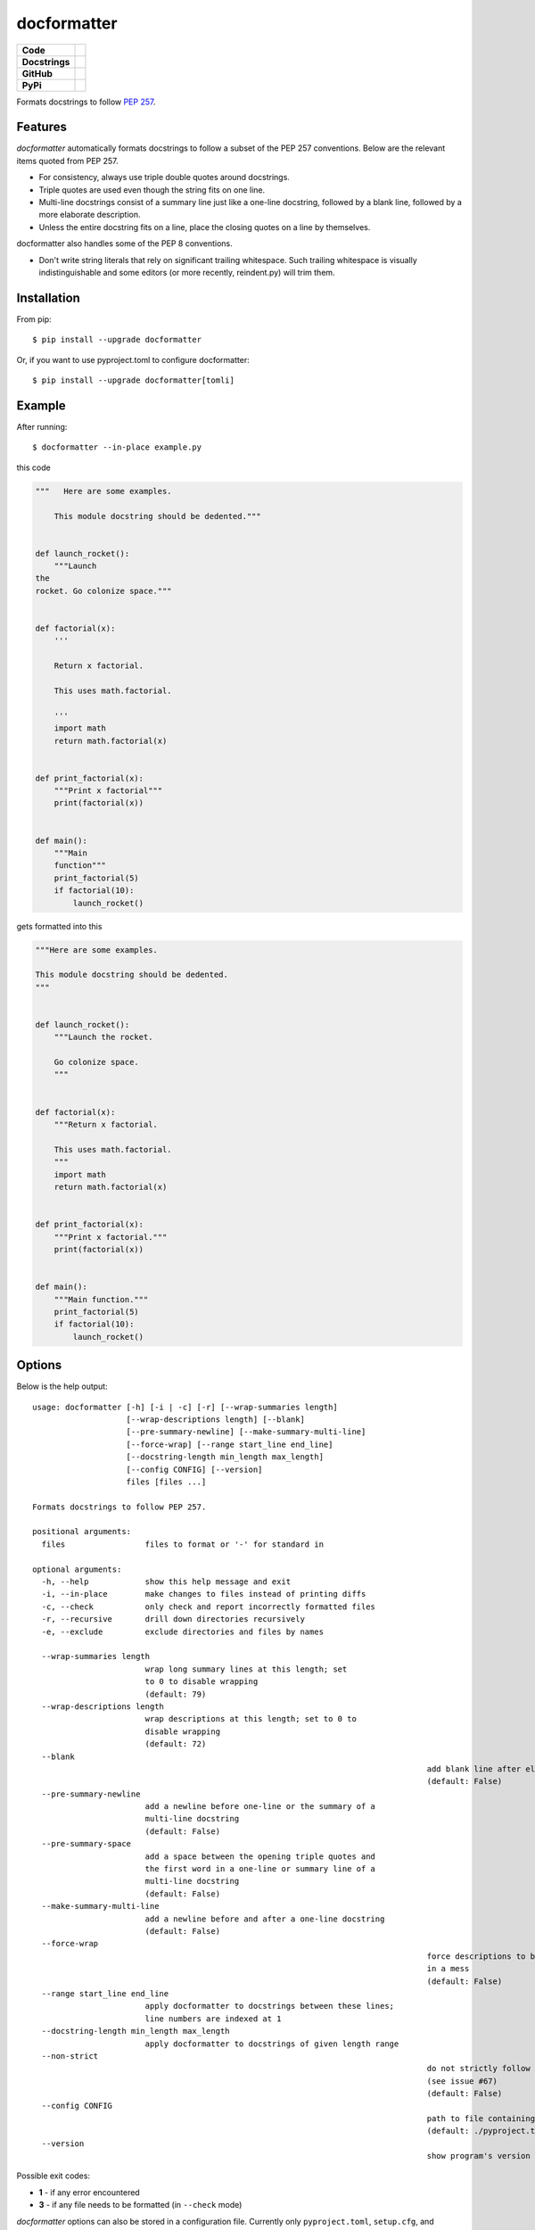 ============
docformatter
============

.. |CI| image:: https://img.shields.io/github/workflow/status/PyCQA/docformatter/CI
		:target: https://github.com/PyCQA/docformatter/actions/workflows/ci.yml
.. |CONTRIBUTORS| image:: https://img.shields.io/github/contributors/PyCQA/docformatter
		:target: https://github.com/PyCQA/docformatter/graphs/contributors
.. |COMMIT| image:: https://img.shields.io/github/last-commit/PyCQA/docformatter
.. |BLACK| image:: https://img.shields.io/badge/%20style-black-000000.svg
    :target: https://github.com/psf/black
.. |ISORT| image:: https://img.shields.io/badge/%20imports-isort-%231674b1
    :target: https://pycqa.github.io/isort/
.. |SELF| image:: https://img.shields.io/badge/%20formatter-docformatter-fedcba.svg
    :target: https://github.com/PyCQA/docformatter
.. |DOCSTYLE| image:: https://img.shields.io/badge/%20style-numpy-459db9.svg
    :target: https://numpydoc.readthedocs.io/en/latest/format.html

.. |VERSION| image:: https://img.shields.io/pypi/v/docformatter
.. |LICENSE| image:: https://img.shields.io/pypi/l/docformatter
.. |PYVERS| image:: https://img.shields.io/pypi/pyversions/docformatter
.. |PYMAT| image:: https://img.shields.io/pypi/format/docformatter
.. |DD| image:: https://img.shields.io/pypi/dd/docformatter

+----------------+----------------------------------------------------------+
| **Code**       + |BLACK| |ISORT|                                          +
+----------------+----------------------------------------------------------+
| **Docstrings** + |SELF| |DOCSTYLE|                                        +
+----------------+----------------------------------------------------------+
| **GitHub**     + |CI| |CONTRIBUTORS| |COMMIT|                             +
+----------------+----------------------------------------------------------+
| **PyPi**       + |VERSION| |LICENSE| |PYVERS| |PYMAT| |DD|                +
+----------------+----------------------------------------------------------+

Formats docstrings to follow `PEP 257`_.

.. _`PEP 257`: http://www.python.org/dev/peps/pep-0257/


Features
========

*docformatter* automatically formats docstrings to follow a subset of the PEP 257 conventions. Below are the relevant items quoted from PEP 257.

- For consistency, always use triple double quotes around docstrings.
- Triple quotes are used even though the string fits on one line.
- Multi-line docstrings consist of a summary line just like a one-line
  docstring, followed by a blank line, followed by a more elaborate
  description.
- Unless the entire docstring fits on a line, place the closing quotes
  on a line by themselves.

docformatter also handles some of the PEP 8 conventions.

- Don't write string literals that rely on significant trailing
  whitespace. Such trailing whitespace is visually indistinguishable
  and some editors (or more recently, reindent.py) will trim them.


Installation
============

From pip::

    $ pip install --upgrade docformatter

Or, if you want to use pyproject.toml to configure docformatter::

    $ pip install --upgrade docformatter[tomli]

Example
=======

After running::

    $ docformatter --in-place example.py

this code

.. code-block:: python

    """   Here are some examples.

        This module docstring should be dedented."""


    def launch_rocket():
        """Launch
    the
    rocket. Go colonize space."""


    def factorial(x):
        '''

        Return x factorial.

        This uses math.factorial.

        '''
        import math
        return math.factorial(x)


    def print_factorial(x):
        """Print x factorial"""
        print(factorial(x))


    def main():
        """Main
        function"""
        print_factorial(5)
        if factorial(10):
            launch_rocket()


gets formatted into this

.. code-block:: python

    """Here are some examples.

    This module docstring should be dedented.
    """


    def launch_rocket():
        """Launch the rocket.

        Go colonize space.
        """


    def factorial(x):
        """Return x factorial.

        This uses math.factorial.
        """
        import math
        return math.factorial(x)


    def print_factorial(x):
        """Print x factorial."""
        print(factorial(x))


    def main():
        """Main function."""
        print_factorial(5)
        if factorial(10):
            launch_rocket()


Options
=======

Below is the help output::

    usage: docformatter [-h] [-i | -c] [-r] [--wrap-summaries length]
                        [--wrap-descriptions length] [--blank]
                        [--pre-summary-newline] [--make-summary-multi-line]
                        [--force-wrap] [--range start_line end_line]
                        [--docstring-length min_length max_length]
                        [--config CONFIG] [--version]
                        files [files ...]

    Formats docstrings to follow PEP 257.

    positional arguments:
      files                 files to format or '-' for standard in

    optional arguments:
      -h, --help            show this help message and exit
      -i, --in-place        make changes to files instead of printing diffs
      -c, --check           only check and report incorrectly formatted files
      -r, --recursive       drill down directories recursively
      -e, --exclude         exclude directories and files by names

      --wrap-summaries length
                            wrap long summary lines at this length; set
                            to 0 to disable wrapping
                            (default: 79)
      --wrap-descriptions length
                            wrap descriptions at this length; set to 0 to 
                            disable wrapping
                            (default: 72)
      --blank
      											add blank line after elaborate description
      											(default: False)
      --pre-summary-newline
                            add a newline before one-line or the summary of a
                            multi-line docstring
                            (default: False)
      --pre-summary-space
                            add a space between the opening triple quotes and
                            the first word in a one-line or summary line of a
                            multi-line docstring
                            (default: False)
      --make-summary-multi-line
                            add a newline before and after a one-line docstring
                            (default: False)
      --force-wrap
      											force descriptions to be wrapped even if it may result
      											in a mess
      											(default: False)
      --range start_line end_line
                            apply docformatter to docstrings between these lines; 
                            line numbers are indexed at 1
      --docstring-length min_length max_length
                            apply docformatter to docstrings of given length range
      --non-strict
      											do not strictly follow reST syntax to identify lists
      											(see issue #67)
      											(default: False)
      --config CONFIG
      											path to file containing docformatter options
      											(default: ./pyproject.toml)
      --version
      											show program's version number and exit

Possible exit codes:

- **1** - if any error encountered
- **3** - if any file needs to be formatted (in ``--check`` mode)

*docformatter* options can also be stored in a configuration file.  Currently only
``pyproject.toml``, ``setup.cfg``, and ``tox.ini`` are supported.  The configuration file can be passed with a full path.  For example::

      docformatter --config ~/.secret/path/to/pyproject.toml

If no configuration file is passed explicitly, *docformatter* will search the current directory for the supported files and use the first one found.  The order of precedence is ``pyproject.toml``, ``setup.cfg``, then ``tox.ini``.

Add section ``[tool.docformatter]`` with options listed using the same name as command line options.  For example:
::

      [tool.docformatter]
      recursive = true
      wrap-summaries = 82
      blank = true

The ``setup.cfg`` and ``tox.ini`` files will also support the ``[tool:docformatter]`` syntax.

See the discussions in `issue_39`_ and `issue_94`_ regarding *docformatter* and
black interactions.

.. _`issue_39`: https://github.com/PyCQA/docformatter/issues/39
.. _`issue_94`: https://github.com/PyCQA/docformatter/issues/94

Wrapping Descriptions
=====================

docformatter will wrap descriptions, but only in simple cases. If there is text
that seems like a bulleted/numbered list, docformatter will leave the
description as is::

    - Item one.
    - Item two.
    - Item three.

This prevents the risk of the wrapping turning things into a mess. To force
even these instances to get wrapped use ``--force-wrap``.


Integration
===========

Git Hook
--------

*docformatter* is configured for `pre-commit`_ and can be set up as a hook with the following ``.pre-commit-config.yaml`` configuration:

.. _`pre-commit`: https://pre-commit.com/

.. code-block:: yaml

  - repo: https://github.com/PyCQA/docformatter
    rev: v1.4
    hooks:
      - id: docformatter
        args: [--in-place]

You will need to install ``pre-commit`` and run ``pre-commit install``.

Whether you use ``args: [--check]`` or ``args: [--in-place]``, the commit will fail if *docformatter* processes a change.  The ``--in-place`` option fails because pre-commit does a diff check and fails if it detects a hook changed a file.  The ``--check`` option fails because *docformatter* returns a non-zero exit code.

PyCharm
-------

*docformatter* can be configured as a PyCharm file watcher to automatically format docstrings on saving python files.

Head over to ``Preferences > Tools > File Watchers``, click the ``+`` icon and configure *docformatter* as shown below:

.. image:: ./images/pycharm-file-watcher-configurations.png
   :alt: PyCharm file watcher configurations

GitHub Actions
--------------

*docformatter* is one of the tools included in the `python-lint-plus`_ action.

.. _`python-lint-plus`: https://github.com/marketplace/actions/python-code-style-quality-and-lint

Marketing
=========
Do you use *docformatter*?  What style docstrings do you use?  Add some badges to your project's **README** and let everyone know.

|SELF|

.. code-block::

	.. image:: https://img.shields.io/badge/%20formatter-docformatter-fedcba.svg
  	  :target: https://github.com/PyCQA/docformatter

.. image:: https://img.shields.io/badge/%20style-google-3666d6.svg
	    :target: https://google.github.io/styleguide/pyguide.html#s3.8-comments-and-docstrings

.. code-block::

	.. image:: https://img.shields.io/badge/%20style-google-3666d6.svg
	    :target: https://google.github.io/styleguide/pyguide.html#s3.8-comments-and-docstrings

|DOCSTYLE|

.. code-block::

	.. image:: https://img.shields.io/badge/%20style-numpy-459db9.svg
  	  :target: https://numpydoc.readthedocs.io/en/latest/format.html

.. image:: https://img.shields.io/badge/%20style-sphinx-0a507a.svg
	    :target: https://www.sphinx-doc.org/en/master/usage/index.html

.. code-block::

	.. image:: https://img.shields.io/badge/%20style-sphinx-0a507a.svg
	    :target: https://www.sphinx-doc.org/en/master/usage/index.html


Issues
======

Bugs and patches can be reported on the `GitHub page`_.

.. _`GitHub page`: https://github.com/PyCQA/docformatter/issues


Links
=====

* Coveralls_

.. _`Coveralls`: https://coveralls.io/r/myint/docformatter
